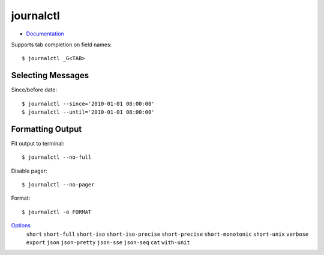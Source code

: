 
==========
journalctl
==========

.. highlight:: console

- `Documentation <https://www.freedesktop.org/software/systemd/man/journalctl.html>`_


Supports tab completion on field names::

    $ journalctl _G<TAB>

Selecting Messages
==================

Since/before date::

    $ journalctl --since='2010-01-01 08:00:00'
    $ journalctl --until='2010-01-01 08:00:00'



Formatting Output
=================

Fit output to terminal::

    $ journalctl --no-full

Disable pager::

    $ journalctl --no-pager


Format::

    $ journalctl -o FORMAT

`Options <https://www.freedesktop.org/software/systemd/man/journalctl.html#-o>`_
    ``short``
    ``short-full``
    ``short-iso``
    ``short-iso-precise``
    ``short-precise``
    ``short-monotonic``
    ``short-unix``
    ``verbose``
    ``export``
    ``json``
    ``json-pretty``
    ``json-sse``
    ``json-seq``
    ``cat``
    ``with-unit``
